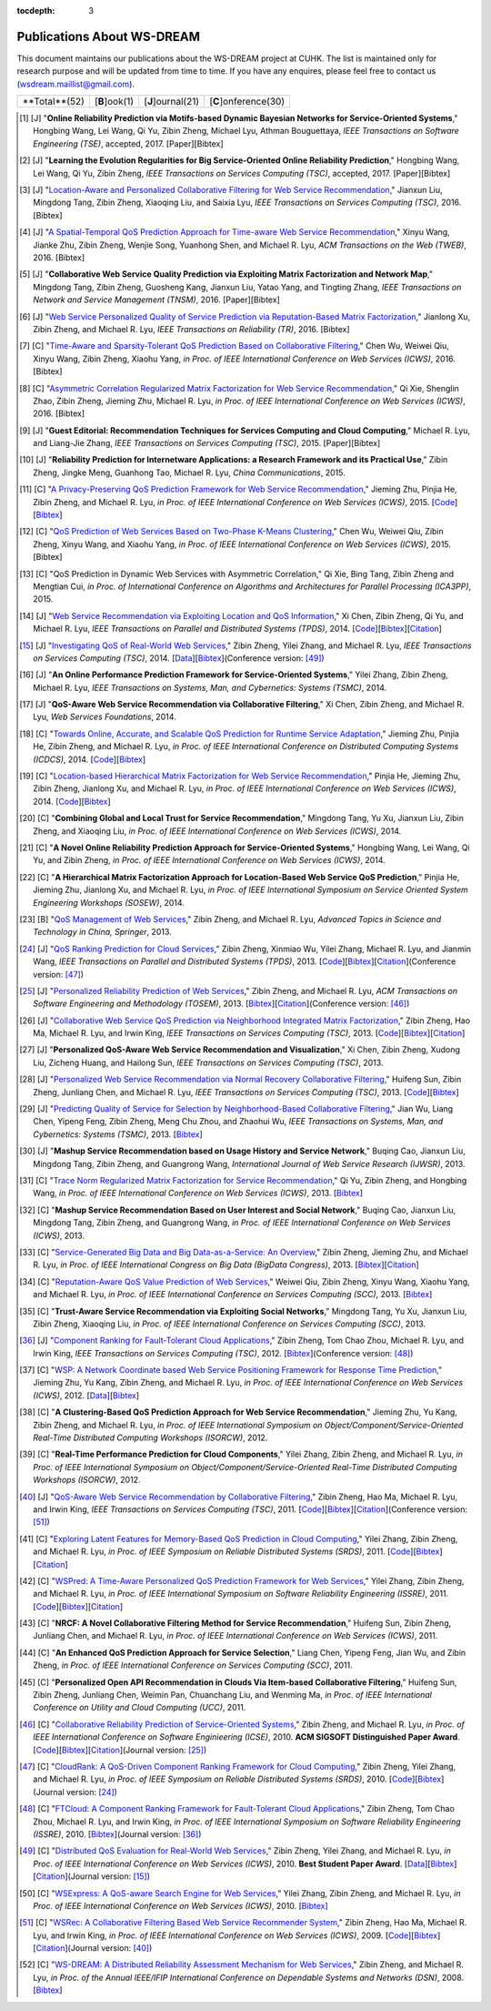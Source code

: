 :tocdepth: 3

===========================
Publications About WS-DREAM
===========================

.. module:: paperlist
.. moduleauthor:: WS-DREAM Team, CUHK

This document maintains our publications about the WS-DREAM project at CUHK. The list is maintained only for research purpose and will be updated from time to time. If you have any enquires, please feel free to contact us (wsdream.maillist@gmail.com).

===============  =============  =================  ====================
 **Total**(52)   [**B**]ook(1)  [**J**]ournal(21)  [**C**]onference(30) 
===============  =============  =================  ====================



.. [#] [J] "**Online Reliability Prediction via Motifs-based Dynamic Bayesian Networks for Service-Oriented Systems**," Hongbing Wang, Lei Wang, Qi Yu, Zibin Zheng, Michael Lyu, Athman Bouguettaya, *IEEE Transactions on Software Engineering (TSE)*, accepted, 2017. [Paper][Bibtex]

.. [#] [J] "**Learning the Evolution Regularities for Big Service-Oriented Online Reliability Prediction**," Hongbing Wang, Lei Wang, Qi Yu, Zibin Zheng, *IEEE Transactions on Services Computing (TSC)*, accepted, 2017. [Paper][Bibtex]

.. [#] [J] "`Location-Aware and Personalized Collaborative Filtering for Web Service Recommendation <http://ieeexplore.ieee.org/xpl/articleDetails.jsp?arnumber=7108071>`_," Jianxun Liu, Mingdong Tang, Zibin Zheng, Xiaoqing Liu, and Saixia Lyu, *IEEE Transactions on Services Computing (TSC)*, 2016. [Bibtex]

.. [#] [J] "`A Spatial-Temporal QoS Prediction Approach for Time-aware Web Service Recommendation <http://dl.acm.org/citation.cfm?id=2801164>`_," Xinyu Wang, Jianke Zhu, Zibin Zheng, Wenjie Song, Yuanhong Shen, and Michael R. Lyu, *ACM Transactions on the Web (TWEB)*, 2016. [Bibtex]

.. [#] [J] "**Collaborative Web Service Quality Prediction via Exploiting Matrix Factorization and Network Map**," Mingdong Tang, Zibin Zheng, Guosheng Kang, Jianxun Liu, Yatao Yang, and Tingting Zhang, *IEEE Transactions on Network and Service Management (TNSM)*, 2016. [Paper][Bibtex]

.. [#] [J] "`Web Service Personalized Quality of Service Prediction via Reputation-Based Matrix Factorization <http://ieeexplore.ieee.org/xpl/articleDetails.jsp?arnumber=7202924>`_," Jianlong Xu, Zibin Zheng, and Michael R. Lyu, *IEEE Transactions on Reliability (TR)*, 2016. [Bibtex]

.. [#] [C] "`Time-Aware and Sparsity-Tolerant QoS Prediction Based on Collaborative Filtering <http://ieeexplore.ieee.org/document/7558058/>`_," Chen Wu, Weiwei Qiu, Xinyu Wang, Zibin Zheng, Xiaohu Yang, *in Proc. of IEEE International Conference on Web Services (ICWS)*, 2016. [Bibtex]

.. [#] [C] "`Asymmetric Correlation Regularized Matrix Factorization for Web Service Recommendation <http://ieeexplore.ieee.org/document/7558003/>`_," Qi Xie, Shenglin Zhao, Zibin Zheng, Jieming Zhu, Michael R. Lyu, *in Proc. of IEEE International Conference on Web Services (ICWS)*, 2016. [Bibtex]

.. [#] [J] "**Guest Editorial: Recommendation Techniques for Services Computing and Cloud Computing**," Michael R. Lyu, and Liang-Jie Zhang, *IEEE Transactions on Services Computing (TSC)*, 2015. [Paper][Bibtex]

.. [#] [J] "**Reliability Prediction for Internetware Applications: a Research Framework and its Practical Use**," Zibin Zheng, Jingke Meng, Guanhong Tao, Michael R. Lyu, *China Communications*, 2015.

.. [#] [C] "`A Privacy-Preserving QoS Prediction Framework for Web Service Recommendation <http://jiemingzhu.github.io/pub/jmzhu_icws2015.pdf>`_," Jieming Zhu, Pinjia He, Zibin Zheng, and Michael R. Lyu, *in Proc. of IEEE International Conference on Web Services (ICWS)*, 2015. [`Code <http://wsdream.github.io/PPCF>`_][`Bibtex <http://dblp.uni-trier.de/rec/bibtex/conf/icws/ZhuHZL15>`_]

.. [#] [C] "`QoS Prediction of Web Services Based on Two-Phase K-Means Clustering <http://ieeexplore.ieee.org/xpls/abs_all.jsp?arnumber=7195565>`_," Chen Wu, Weiwei Qiu, Zibin Zheng, Xinyu Wang, and Xiaohu Yang, *in Proc. of IEEE International Conference on Web Services (ICWS)*, 2015. [Bibtex]

.. [#] [C] "QoS Prediction in Dynamic Web Services with Asymmetric Correlation," Qi Xie, Bing Tang, Zibin Zheng and Mengtian Cui, *in Proc. of International Conference on Algorithms and Architectures for Parallel Processing (ICA3PP)*, 2015.

.. [#ChenZYL14] [J] "`Web Service Recommendation via Exploiting Location and QoS Information <http://ieeexplore.ieee.org/xpls/abs_all.jsp?arnumber=6684151>`_," Xi Chen, Zibin Zheng, Qi Yu, and Michael R. Lyu, *IEEE Transactions on Parallel and Distributed Systems (TPDS)*, 2014. [`Code <https://github.com/wsdream/WSRec/tree/master/Location-aware/LoRec>`_][`Bibtex <http://dblp.uni-trier.de/rec/bibtex/journals/tpds/ChenZYL14>`_][`Citation <https://scholar.google.com/scholar?cites=2697613415679644669>`_]

.. [#ZhengZL14] [J] "`Investigating QoS of Real-World Web Services <http://ieeexplore.ieee.org/xpl/articleDetails.jsp?arnumber=6357180>`_," Zibin Zheng, Yilei Zhang, and Michael R. Lyu, *IEEE Transactions on Services Computing (TSC)*, 2014. [`Data <https://github.com/wsdream/dataset>`_][`Bibtex <http://dblp.uni-trier.de/rec/bibtex/journals/tsc/ZhengZL14>`_](Conference version: [#ZhengZL10ICWS]_)

.. [#] [J] "**An Online Performance Prediction Framework for Service-Oriented Systems**," Yilei Zhang, Zibin Zheng, Michael R. Lyu, *IEEE Transactions on Systems, Man, and Cybernetics: Systems (TSMC)*, 2014.

.. [#] [J] "**QoS-Aware Web Service Recommendation via Collaborative Filtering**," Xi Chen, Zibin Zheng, and Michael R. Lyu, *Web Services Foundations*, 2014.

.. [#] [C] "`Towards Online, Accurate, and Scalable QoS Prediction for Runtime Service Adaptation <http://ieeexplore.ieee.org/xpls/abs_all.jsp?arnumber=6888908>`_," Jieming Zhu, Pinjia He, Zibin Zheng, and Michael R. Lyu, *in Proc. of IEEE International Conference on Distributed Computing Systems (ICDCS)*, 2014. [`Code <http://wsdream.github.io/AMF>`_][`Bibtex <http://dblp.uni-trier.de/rec/bibtex/conf/icdcs/ZhuHZL14>`_]

.. [#] [C] "`Location-based Hierarchical Matrix Factorization for Web Service Recommendation <http://ieeexplore.ieee.org/xpls/abs_all.jsp?arnumber=6928911>`_," Pinjia He, Jieming Zhu, Zibin Zheng, Jianlong Xu, and Michael R. Lyu, *in Proc. of IEEE International Conference on Web Services (ICWS)*, 2014. [`Code <https://github.com/wsdream/WSRec/tree/master/Location-aware/HMF>`_][`Bibtex <http://dblp.uni-trier.de/rec/bibtex/conf/icws/HeZZXL14>`_]

.. [#] [C] "**Combining Global and Local Trust for Service Recommendation**," Mingdong Tang, Yu Xu, Jianxun Liu, Zibin Zheng, and Xiaoqing Liu, *in Proc. of IEEE International Conference on Web Services (ICWS)*, 2014.

.. [#] [C] "**A Novel Online Reliability Prediction Approach for Service-Oriented Systems**," Hongbing Wang, Lei Wang, Qi Yu, and Zibin Zheng, *in Proc. of IEEE International Conference on Web Services (ICWS)*, 2014.

.. [#] [C] "**A Hierarchical Matrix Factorization Approach for Location-Based Web Service QoS Prediction**," Pinjia He, Jieming Zhu, Jianlong Xu, and Michael R. Lyu, *in Proc. of IEEE International Symposium on Service Oriented System Engineering Workshops (SOSEW)*, 2014.

.. [#ZhengL13Book] [B] "`QoS Management of Web Services <http://www.springer.com/us/book/9783642342066>`_," Zibin Zheng, and Michael R. Lyu, *Advanced Topics in Science and Technology in China, Springer*, 2013.

.. [#ZhengWZLW13] [J] "`QoS Ranking Prediction for Cloud Services <http://ieeexplore.ieee.org/xpls/abs_all.jsp?arnumber=6320550>`_," Zibin Zheng, Xinmiao Wu, Yilei Zhang, Michael R. Lyu, and Jianmin Wang, *IEEE Transactions on Parallel and Distributed Systems (TPDS)*, 2013. [`Code <https://github.com/wsdream/WSRec/tree/master/Ranking-based/CloudRank>`_][`Bibtex <http://dblp.uni-trier.de/rec/bibtex/journals/tpds/ZhengWZLW13>`_][`Citation <https://scholar.google.com/scholar?cites=8957644809453328313>`_](Conference version: [#ZhengZL10SRDS]_)

.. [#ZhengL13] [J] "`Personalized Reliability Prediction of Web Services <http://dl.acm.org/citation.cfm?id=2430548>`_," Zibin Zheng, and Michael R. Lyu, *ACM Transactions on Software Engineering and Methodology (TOSEM)*, 2013. [`Bibtex <http://dblp.uni-trier.de/rec/bibtex/journals/tosem/ZhengL13>`_][`Citation <https://scholar.google.com/scholar?cites=4584397957772150242>`_](Conference version: [#ZhengL10]_)

.. [#] [J] "`Collaborative Web Service QoS Prediction via Neighborhood Integrated Matrix Factorization <http://ieeexplore.ieee.org/xpls/abs_all.jsp?arnumber=6122009>`_," Zibin Zheng, Hao Ma, Michael R. Lyu, and Irwin King, *IEEE Transactions on Services Computing (TSC)*, 2013. [`Code <https://github.com/wsdream/WSRec/tree/master/NIMF>`_][`Bibtex <http://dblp.uni-trier.de/rec/bibtex/journals/tsc/ZhengMLK13>`_][`Citation <https://scholar.google.com/scholar?cites=4917344230638951733>`_]

.. [#] [J] "**Personalized QoS-Aware Web Service Recommendation and Visualization**," Xi Chen, Zibin Zheng, Xudong Liu, Zicheng Huang, and Hailong Sun, *IEEE Transactions on Services Computing (TSC)*, 2013.

.. [#] [J] "`Personalized Web Service Recommendation via Normal Recovery Collaborative Filtering <http://ieeexplore.ieee.org/xpls/abs_all.jsp?arnumber=6338940>`_," Huifeng Sun, Zibin Zheng, Junliang Chen, and Michael R. Lyu, *IEEE Transactions on Services Computing (TSC)*, 2013. [`Code <https://github.com/wsdream/WSRec/tree/master/NRCF>`_][`Bibtex <http://dblp.uni-trier.de/rec/bibtex/journals/tsc/SunZCL13>`_]

.. [#] [J] "`Predicting Quality of Service for Selection by Neighborhood-Based Collaborative Filtering <http://ieeexplore.ieee.org/xpls/abs_all.jsp?arnumber=6301755>`_," Jian Wu, Liang Chen, Yipeng Feng, Zibin Zheng, Meng Chu Zhou, and Zhaohui Wu, *IEEE Transactions on Systems, Man, and Cybernetics: Systems (TSMC)*, 2013. [`Bibtex <http://dblp.uni-trier.de/rec/bibtex/journals/tsmc/WuCFZZW13>`_]

.. [#] [J] "**Mashup Service Recommendation based on Usage History and Service Network**," Buqing Cao, Jianxun Liu, Mingdong Tang, Zibin Zheng, and Guangrong Wang, *International Journal of Web Service Research (IJWSR)*, 2013.

.. [#] [C] "`Trace Norm Regularized Matrix Factorization for Service Recommendation <http://ieeexplore.ieee.org/xpl/articleDetails.jsp?arnumber=6649559>`_," Qi Yu, Zibin Zheng, and Hongbing Wang, *in Proc. of IEEE International Conference on Web Services (ICWS)*, 2013. [`Bibtex <http://dblp.uni-trier.de/rec/bibtex/conf/icws/YuZW13>`_]

.. [#] [C] "**Mashup Service Recommendation Based on User Interest and Social Network**," Buqing Cao, Jianxun Liu, Mingdong Tang, Zibin Zheng, and Guangrong Wang, *in Proc. of IEEE International Conference on Web Services (ICWS)*, 2013.

.. [#] [C] "`Service-Generated Big Data and Big Data-as-a-Service: An Overview <http://ieeexplore.ieee.org/xpl/articleDetails.jsp?arnumber=6597164>`_," Zibin Zheng, Jieming Zhu, and Michael R. Lyu, *in Proc. of IEEE International Congress on Big Data (BigData Congress)*, 2013. [`Bibtex <http://dblp.uni-trier.de/rec/bibtex/conf/bigdata/ZhengZL13>`_][`Citation <https://scholar.google.com/scholar?cites=6521697964735158605>`_]

.. [#] [C] "`Reputation-Aware QoS Value Prediction of Web Services <http://ieeexplore.ieee.org/xpl/articleDetails.jsp?arnumber=6649676>`_," Weiwei Qiu, Zibin Zheng, Xinyu Wang, Xiaohu Yang, and Michael R. Lyu, *in Proc. of IEEE International Conference on Services Computing (SCC)*, 2013. [`Bibtex <http://dblp.uni-trier.de/rec/bibtex/conf/IEEEscc/QiuZWYL13>`_]

.. [#] [C] "**Trust-Aware Service Recommendation via Exploiting Social Networks**," Mingdong Tang, Yu Xu, Jianxun Liu, Zibin Zheng, Xiaoqing Liu, *in Proc. of IEEE International Conference on Services Computing (SCC)*, 2013.

.. [#ZhengZLK12] [J] "`Component Ranking for Fault-Tolerant Cloud Applications <http://ieeexplore.ieee.org/xpls/abs_all.jsp?arnumber=5959151>`_," Zibin Zheng, Tom Chao Zhou, Michael R. Lyu, and Irwin King, *IEEE Transactions on Services Computing (TSC)*, 2012. [`Bibtex <http://dblp.uni-trier.de/rec/bibtex/journals/tsc/ZhengZLK12>`_](Conference version: [#ZhengZLK10]_)

.. [#] [C] "`WSP: A Network Coordinate based Web Service Positioning Framework for Response Time Prediction <http://ieeexplore.ieee.org/xpls/abs_all.jsp?arnumber=6257794>`_," Jieming Zhu, Yu Kang, Zibin Zheng, and Michael R. Lyu, *in Proc. of IEEE International Conference on Web Services (ICWS)*, 2012. [`Data <http://wsdream.github.io/WSP>`_][`Bibtex <http://dblp.uni-trier.de/rec/bibtex/conf/icws/ZhuKZL12>`_]

.. [#] [C] "**A Clustering-Based QoS Prediction Approach for Web Service Recommendation**," Jieming Zhu, Yu Kang, Zibin Zheng, and Michael R. Lyu, *in Proc. of IEEE International Symposium on Object/Component/Service-Oriented Real-Time Distributed Computing Workshops (ISORCW)*, 2012.

.. [#] [C] "**Real-Time Performance Prediction for Cloud Components**," Yilei Zhang, Zibin Zheng, and Michael R. Lyu, *in Proc. of IEEE International Symposium on Object/Component/Service-Oriented Real-Time Distributed Computing Workshops (ISORCW)*, 2012.

.. [#ZhengMLK11] [J] "`QoS-Aware Web Service Recommendation by Collaborative Filtering <http://ieeexplore.ieee.org/xpls/abs_all.jsp?arnumber=5674010>`_," Zibin Zheng, Hao Ma, Michael R. Lyu, and Irwin King, *IEEE Transactions on Services Computing (TSC)*, 2011. [`Code <https://github.com/wsdream/WSRec/tree/master/UIPCC>`_][`Bibtex <http://dblp.uni-trier.de/rec/bibtex/journals/tsc/ZhengMLK11>`_][`Citation <https://scholar.google.com/scholar?cites=3941559984097665730>`_](Conference version: [#ZhengMLK09]_)

.. [#] [C] "`Exploring Latent Features for Memory-Based QoS Prediction in Cloud Computing <http://ieeexplore.ieee.org/xpls/abs_all.jsp?arnumber=6076756>`_," Yilei Zhang, Zibin Zheng, and Michael R. Lyu, *in Proc. of IEEE Symposium on Reliable Distributed Systems (SRDS)*, 2011. [`Code <https://github.com/wsdream/WSRec/tree/master/CloudPred>`_][`Bibtex <http://dblp.uni-trier.de/rec/bibtex/conf/srds/ZhangZL11>`_][`Citation <https://scholar.google.com/scholar?cites=1883964150761907290>`_]

.. [#] [C] "`WSPred: A Time-Aware Personalized QoS Prediction Framework for Web Services <http://ieeexplore.ieee.org/xpls/abs_all.jsp?arnumber=6132969>`_," Yilei Zhang, Zibin Zheng, and Michael R. Lyu, *in Proc. of IEEE International Symposium on Software Reliability Engineering (ISSRE)*, 2011. [`Code <https://github.com/wsdream/WSRec/tree/master/Time-aware/WSPred>`_][`Bibtex <http://dblp.uni-trier.de/rec/bibtex/conf/issre/ZhangZL11>`_][`Citation <https://scholar.google.com/scholar?cites=2126376689798552125>`_]

.. [#] [C] "**NRCF: A Novel Collaborative Filtering Method for Service Recommendation**," Huifeng Sun, Zibin Zheng, Junliang Chen, and Michael R. Lyu, *in Proc. of IEEE International Conference on Web Services (ICWS)*, 2011.

.. [#] [C] "**An Enhanced QoS Prediction Approach for Service Selection**," Liang Chen, Yipeng Feng, Jian Wu, and Zibin Zheng, *in Proc. of IEEE International Conference on Services Computing (SCC)*, 2011.

.. [#] [C] "**Personalized Open API Recommendation in Clouds Via Item-based Collaborative Filtering**," Huifeng Sun, Zibin Zheng, Junliang Chen, Weimin Pan, Chuanchang Liu, and Wenming Ma, *in Proc. of IEEE International Conference on Utility and Cloud Computing (UCC)*, 2011.

.. [#ZhengL10] [C] "`Collaborative Reliability Prediction of Service-Oriented Systems <http://ieeexplore.ieee.org/xpls/abs_all.jsp?arnumber=6062071>`_," Zibin Zheng, and Michael R. Lyu, *in Proc. of IEEE International Conference on Software Enginieering (ICSE)*, 2010. **ACM SIGSOFT Distinguished Paper Award**. [`Code <https://github.com/wsdream/CARP/UIPCC>`_][`Bibtex <http://dblp.uni-trier.de/rec/bibtex/conf/icse/ZhengL10>`_][`Citation <https://scholar.google.com/scholar?cites=1642572852479442510>`_](Journal version: [#ZhengL13]_)

.. [#ZhengZL10SRDS] [C] "`CloudRank: A QoS-Driven Component Ranking Framework for Cloud Computing <http://ieeexplore.ieee.org/xpls/abs_all.jsp?arnumber=5623393>`_," Zibin Zheng, Yilei Zhang, and Michael R. Lyu, *in Proc. of IEEE Symposium on Reliable Distributed Systems (SRDS)*, 2010. [`Code <https://github.com/wsdream/WSRec/tree/master/Ranking-based/CloudRank>`_][`Bibtex <http://dblp.uni-trier.de/rec/bibtex/conf/srds/ZhengZL10>`_](Journal version: [#ZhengWZLW13]_)

.. [#ZhengZLK10] [C] "`FTCloud: A Component Ranking Framework for Fault-Tolerant Cloud Applications <http://ieeexplore.ieee.org/xpls/abs_all.jsp?arnumber=5623393>`_," Zibin Zheng, Tom Chao Zhou, Michael R. Lyu, and Irwin King, *in Proc. of IEEE International Symposium on Software Reliability Engineering (ISSRE)*, 2010. [`Bibtex <http://dblp.uni-trier.de/rec/bibtex/conf/issre/ZhengZLK10>`_](Journal version: [#ZhengZLK12]_)

.. [#ZhengZL10ICWS] [C] "`Distributed QoS Evaluation for Real-World Web Services <http://ieeexplore.ieee.org/xpls/abs_all.jsp?arnumber=5552800>`_," Zibin Zheng, Yilei Zhang, and Michael R. Lyu, *in Proc. of IEEE International Conference on Web Services (ICWS)*, 2010. **Best Student Paper Award**. [`Data <https://github.com/wsdream/dataset>`_][`Bibtex <http://dblp.uni-trier.de/rec/bibtex/conf/icws/ZhengZL10>`_][`Citation <https://scholar.google.com/scholar?cites=1922023467436190510>`_](Journal version: [#ZhengZL14]_)

.. [#] [C] "`WSExpress: A QoS-aware Search Engine for Web Services <http://ieeexplore.ieee.org/xpls/abs_all.jsp?arnumber=5552797>`_," Yilei Zhang, Zibin Zheng, and Michael R. Lyu, *in Proc. of IEEE International Conference on Web Services (ICWS)*, 2010. [`Bibtex <http://dblp.uni-trier.de/rec/bibtex/conf/icws/ZhangZL10>`_]

.. [#ZhengMLK09] [C] "`WSRec: A Collaborative Filtering Based Web Service Recommender System <http://ieeexplore.ieee.org/xpls/abs_all.jsp?arnumber=5175854>`_," Zibin Zheng, Hao Ma, Michael R. Lyu, and Irwin King, *in Proc. of IEEE International Conference on Web Services (ICWS)*, 2009. [`Code <https://github.com/wsdream/WSRec/tree/master/UIPCC>`_][`Bibtex <http://dblp.uni-trier.de/rec/bibtex/conf/icws/ZhengMLK09>`_][`Citation <https://scholar.google.com/scholar?cites=18284678715643678253>`_](Journal version: [#ZhengMLK11]_)

.. [#] [C] "`WS-DREAM: A Distributed Reliability Assessment Mechanism for Web Services <http://ieeexplore.ieee.org/document/4630108/?tp=&arnumber=4630108>`_," Zibin Zheng, and Michael R. Lyu, *in Proc. of the Annual IEEE/IFIP International Conference on Dependable Systems and Networks (DSN)*, 2008. [`Bibtex <http://dblp.uni-trier.de/rec/bibtex/conf/dsn/ZhengL08>`_]